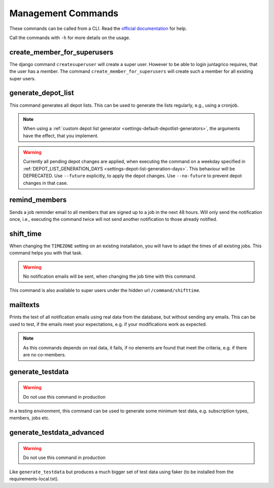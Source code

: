 Management Commands
===================

These commands can be called from a CLI.
Read the `official documentation <https://docs.djangoproject.com/en/4.2/ref/django-admin/>`_ for help.

Call the commands with ``-h`` for more details on the usage.

create_member_for_superusers
----------------------------

The django command ``createsuperuser`` will create a super user. However to be able to login juntagrico requires,
that the user has a member. The command ``create_member_for_superusers`` will create such a member for all existing super users.

.. _reference-generate-depot-list:

generate_depot_list
-------------------

This command generates all depot lists. This can be used to generate the lists regularly, e.g., using a cronjob.

.. note::
    When using a :ref:`custom depot list generator <settings-default-depotlist-generators>`, the arguments have the effect, that you implement.

.. warning::
    Currently all pending depot changes are applied, when executing the command on a weekday specified in :ref:`DEPOT_LIST_GENERATION_DAYS <settings-depot-list-generation-days>`.
    This behaviour will be DEPRECATED. Use ``--future`` explicitly, to apply the depot changes. Use ``--no-future`` to prevent depot changes in that case.

remind_members
--------------

Sends a job reminder email to all members that are signed up to a job in the next 48 hours.
Will only send the notification once, i.e., executing the command twice will not send another notification to those already notified.

shift_time
----------

When changing the ``TIMEZONE`` setting on an existing installation,
you will have to adapt the times of all existing jobs. This command helps you with that task.

.. warning::
    No notification emails will be sent, when changing the job time with this command.

This command is also available to super users under the hidden url ``/command/shifttime``.

mailtexts
---------

Prints the text of all notification emails using real data from the database, but without sending any emails.
This can be used to test, if the emails meet your expectations, e.g. if your modifications work as expected.

.. note::
    As this commands depends on real data, it fails, if no elements are found that meet the criteria, e.g. if there are no co-members.

generate_testdata
-----------------

.. warning::
    Do not use this command in production

In a testing environment, this command can be used to generate some minimum test data, e.g. subscription types, members, jobs etc.

generate_testdata_advanced
--------------------------

.. warning::
    Do not use this command in production

Like ``generate_testdata`` but produces a much bigger set of test data using faker (to be installed from the requirements-local.txt).
